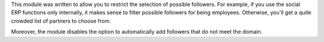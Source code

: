 This module was written to allow you to restrict the selection of possible
followers. For example, if you use the social ERP functions only internally,
it makes sense to filter possible followers for being employees. Otherwise,
you'll get a quite crowded list of partners to choose from.

Moreover, the module disables the option to automatically add followers that
do not meet the domain.
